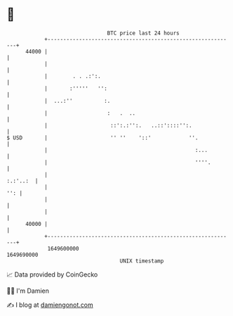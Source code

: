 * 👋

#+begin_example
                                   BTC price last 24 hours                    
               +------------------------------------------------------------+ 
         44000 |                                                            | 
               |                                                            | 
               |        . . .:':.                                           | 
               |       :'''''   '':                                         | 
               |  ...:''          :.                                        | 
               |                   :   .  ..                                | 
               |                    ::':.:'':.   ..::'::::'':.              | 
   $ USD       |                    '' ''    '::'            ''.            | 
               |                                               :...         | 
               |                                               ''''.        | 
               |                                                   :.:'..:  | 
               |                                                        '': | 
               |                                                            | 
               |                                                            | 
         40000 |                                                            | 
               +------------------------------------------------------------+ 
                1649600000                                        1649690000  
                                       UNIX timestamp                         
#+end_example
📈 Data provided by CoinGecko

🧑‍💻 I'm Damien

✍️ I blog at [[https://www.damiengonot.com][damiengonot.com]]
